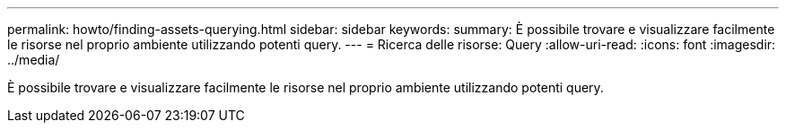 ---
permalink: howto/finding-assets-querying.html 
sidebar: sidebar 
keywords:  
summary: È possibile trovare e visualizzare facilmente le risorse nel proprio ambiente utilizzando potenti query. 
---
= Ricerca delle risorse: Query
:allow-uri-read: 
:icons: font
:imagesdir: ../media/


[role="lead"]
È possibile trovare e visualizzare facilmente le risorse nel proprio ambiente utilizzando potenti query.

